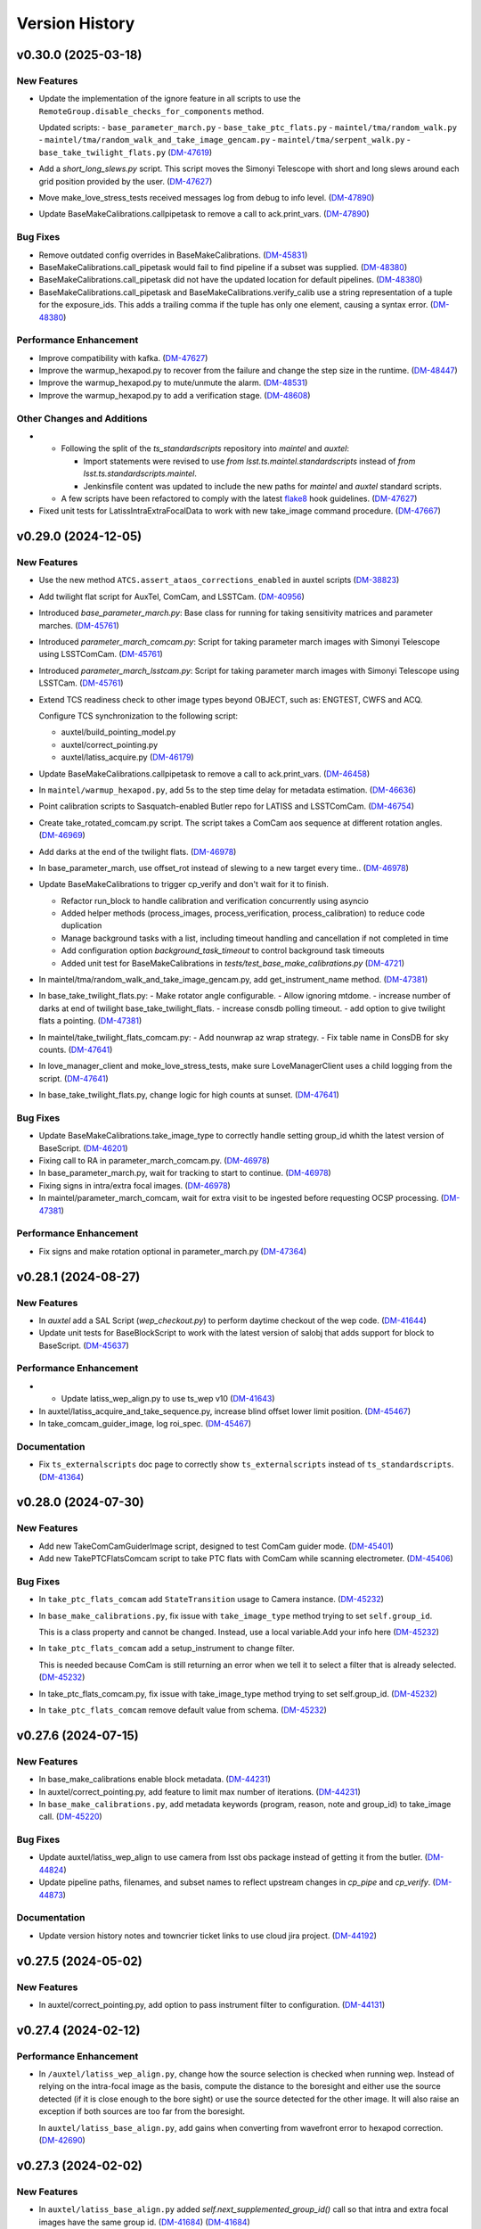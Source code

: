 .. py:currentmodule:: lsst.ts.externalscripts

.. _lsst.ts.externalscripts.version_history:

===============
Version History
===============

.. towncrier release notes start

v0.30.0 (2025-03-18)
====================

New Features
------------

- Update the implementation of the ignore feature in all scripts to use the ``RemoteGroup.disable_checks_for_components`` method.

  Updated scripts:
  - ``base_parameter_march.py``
  - ``base_take_ptc_flats.py``
  - ``maintel/tma/random_walk.py``
  - ``maintel/tma/random_walk_and_take_image_gencam.py``
  - ``maintel/tma/serpent_walk.py``
  - ``base_take_twilight_flats.py`` (`DM-47619 <https://rubinobs.atlassian.net/browse/DM-47619>`_)
- Add a `short_long_slews.py` script.
  This script moves the Simonyi Telescope with short and long slews around each grid position provided by the user. (`DM-47627 <https://rubinobs.atlassian.net/browse/DM-47627>`_)
- Move make_love_stress_tests received messages log from debug to info level. (`DM-47890 <https://rubinobs.atlassian.net/browse/DM-47890>`_)
- Update BaseMakeCalibrations.callpipetask to remove a call to ack.print_vars. (`DM-47890 <https://rubinobs.atlassian.net/browse/DM-47890>`_)


Bug Fixes
---------

- Remove outdated config overrides in BaseMakeCalibrations. (`DM-45831 <https://rubinobs.atlassian.net/browse/DM-45831>`_)
- BaseMakeCalibrations.call_pipetask would fail to find pipeline if a subset was supplied. (`DM-48380 <https://rubinobs.atlassian.net/browse/DM-48380>`_)
- BaseMakeCalibrations.call_pipetask did not have the updated location for default pipelines. (`DM-48380 <https://rubinobs.atlassian.net/browse/DM-48380>`_)
- BaseMakeCalibrations.call_pipetask and BaseMakeCalibrations.verify_calib use a string representation of a tuple for the exposure_ids.  This adds a trailing comma if the tuple has only one element, causing a syntax error. (`DM-48380 <https://rubinobs.atlassian.net/browse/DM-48380>`_)


Performance Enhancement
-----------------------

- Improve compatibility with kafka. (`DM-47627 <https://rubinobs.atlassian.net/browse/DM-47627>`_)
- Improve the warmup_hexapod.py to recover from the failure and change the step size in the runtime. (`DM-48447 <https://rubinobs.atlassian.net/browse/DM-48447>`_)
- Improve the warmup_hexapod.py to mute/unmute the alarm. (`DM-48531 <https://rubinobs.atlassian.net/browse/DM-48531>`_)
- Improve the warmup_hexapod.py to add a verification stage. (`DM-48608 <https://rubinobs.atlassian.net/browse/DM-48608>`_)


Other Changes and Additions
---------------------------

- - Following the split of the `ts_standardscripts` repository into `maintel` and `auxtel`:

    - Import statements were revised to use `from lsst.ts.maintel.standardscripts` instead of `from lsst.ts.standardscripts.maintel`.
    - Jenkinsfile content was updated to include the new paths for `maintel` and `auxtel` standard scripts.

  - A few scripts have been refactored to comply with the latest `flake8 <https://flake8.pycqa.org/en/latest/>`_ hook guidelines. (`DM-47627 <https://rubinobs.atlassian.net/browse/DM-47627>`_)
- Fixed unit tests for LatissIntraExtraFocalData to work with new take_image command procedure. (`DM-47667 <https://rubinobs.atlassian.net/browse/DM-47667>`_)


v0.29.0 (2024-12-05)
====================

New Features
------------

- Use the new method ``ATCS.assert_ataos_corrections_enabled`` in auxtel scripts (`DM-38823 <https://rubinobs.atlassian.net/browse/DM-38823>`_)
- Add twilight flat script for AuxTel, ComCam, and LSSTCam. (`DM-40956 <https://rubinobs.atlassian.net/browse/DM-40956>`_)
- Introduced `base_parameter_march.py`: Base class for running for taking sensitivity matrices and parameter marches. (`DM-45761 <https://rubinobs.atlassian.net/browse/DM-45761>`_)
- Introduced `parameter_march_comcam.py`: Script for taking parameter march images with Simonyi Telescope using LSSTComCam. (`DM-45761 <https://rubinobs.atlassian.net/browse/DM-45761>`_)
- Introduced `parameter_march_lsstcam.py`: Script for taking parameter march images with Simonyi Telescope using LSSTCam. (`DM-45761 <https://rubinobs.atlassian.net/browse/DM-45761>`_)
- Extend TCS readiness check to other image types beyond OBJECT, such as:
  ENGTEST, CWFS and ACQ.

  Configure TCS synchronization to the following script:

  - auxtel/build_pointing_model.py
  - auxtel/correct_pointing.py
  - auxtel/latiss_acquire.py (`DM-46179 <https://rubinobs.atlassian.net/browse/DM-46179>`_)
- Update BaseMakeCalibrations.callpipetask to remove a call to ack.print_vars. (`DM-46458 <https://rubinobs.atlassian.net/browse/DM-46458>`_)
- In ``maintel/warmup_hexapod.py``, add 5s to the step time delay for metadata estimation. (`DM-46636 <https://rubinobs.atlassian.net/browse/DM-46636>`_)
- Point calibration scripts to Sasquatch-enabled Butler repo for LATISS and LSSTComCam. (`DM-46754 <https://rubinobs.atlassian.net/browse/DM-46754>`_)
- Create take_rotated_comcam.py script.
  The script takes a ComCam aos sequence at different rotation angles. (`DM-46969 <https://rubinobs.atlassian.net/browse/DM-46969>`_)
- Add darks at the end of the twilight flats. (`DM-46978 <https://rubinobs.atlassian.net/browse/DM-46978>`_)
- In base_parameter_march, use offset_rot instead of slewing to a new target every time.. (`DM-46978 <https://rubinobs.atlassian.net/browse/DM-46978>`_)
- Update BaseMakeCalibrations to trigger cp_verify and don't wait for it to finish.

  - Refactor run_block to handle calibration and verification concurrently
    using asyncio
  - Added helper methods (process_images, process_verification,
    process_calibration) to reduce code duplication
  - Manage background tasks with a list, including timeout handling and
    cancellation if not completed in time
  - Add configuration option `background_task_timeout` to control
    background task timeouts
  - Added unit test for BaseMakeCalibrations in
    `tests/test_base_make_calibrations.py` (`DM-4721 <https://rubinobs.atlassian.net/browse/DM-4721>`_)
- In maintel/tma/random_walk_and_take_image_gencam.py, add get_instrument_name method. (`DM-47381 <https://rubinobs.atlassian.net/browse/DM-47381>`_)
- In base_take_twilight_flats.py:
  - Make rotator angle configurable.
  - Allow ignoring mtdome.
  - increase number of darks at end of twilight base_take_twilight_flats.
  - increase consdb polling timeout.
  - add option to give twilight flats a pointing. (`DM-47381 <https://rubinobs.atlassian.net/browse/DM-47381>`_)
- In maintel/take_twilight_flats_comcam.py:
  - Add nounwrap az wrap strategy.
  - Fix table name in ConsDB for sky counts. (`DM-47641 <https://rubinobs.atlassian.net/browse/DM-47641>`_)
- In love_manager_client and moke_love_stress_tests, make sure LoveManagerClient uses a child logging from the script. (`DM-47641 <https://rubinobs.atlassian.net/browse/DM-47641>`_)
- In base_take_twilight_flats.py, change logic for high counts at sunset. (`DM-47641 <https://rubinobs.atlassian.net/browse/DM-47641>`_)


Bug Fixes
---------

- Update BaseMakeCalibrations.take_image_type to correctly handle setting group_id whith the latest version of BaseScript. (`DM-46201 <https://rubinobs.atlassian.net/browse/DM-46201>`_)
- Fixing call to RA in parameter_march_comcam.py. (`DM-46978 <https://rubinobs.atlassian.net/browse/DM-46978>`_)
- In base_parameter_march.py, wait for tracking to start to continue. (`DM-46978 <https://rubinobs.atlassian.net/browse/DM-46978>`_)
- Fixing signs in intra/extra focal images. (`DM-46978 <https://rubinobs.atlassian.net/browse/DM-46978>`_)
- In maintel/parameter_march_comcam, wait for extra visit to be ingested before requesting OCSP processing. (`DM-47381 <https://rubinobs.atlassian.net/browse/DM-47381>`_)


Performance Enhancement
-----------------------

- Fix signs and make rotation optional in parameter_march.py (`DM-47364 <https://rubinobs.atlassian.net/browse/DM-47364>`_)


v0.28.1 (2024-08-27)
====================

New Features
------------

- In `auxtel` add a SAL Script (`wep_checkout.py`) to perform daytime checkout of the wep code. (`DM-41644 <https://rubinobs.atlassian.net/browse/DM-41644>`_)
- Update unit tests for BaseBlockScript to work with the latest version of salobj that adds support for block to BaseScript. (`DM-45637 <https://rubinobs.atlassian.net/browse/DM-45637>`_)


Performance Enhancement
-----------------------

- * Update latiss_wep_align.py to use ts_wep v10 (`DM-41643 <https://rubinobs.atlassian.net/browse/DM-41643>`_)
- In auxtel/latiss_acquire_and_take_sequence.py, increase blind offset lower limit position. (`DM-45467 <https://rubinobs.atlassian.net/browse/DM-45467>`_)
- In take_comcam_guider_image, log roi_spec. (`DM-45467 <https://rubinobs.atlassian.net/browse/DM-45467>`_)


Documentation
-------------

- Fix ``ts_externalscripts`` doc page to correctly show ``ts_externalscripts`` instead of ``ts_standardscripts``. (`DM-41364 <https://rubinobs.atlassian.net/browse/DM-41364>`_)


v0.28.0 (2024-07-30)
====================

New Features
------------

- Add new TakeComCamGuiderImage script, designed to test ComCam guider mode. (`DM-45401 <https://rubinobs.atlassian.net/browse/DM-45401>`_)
- Add new TakePTCFlatsComcam script to take PTC flats with ComCam while scanning electrometer. (`DM-45406 <https://rubinobs.atlassian.net/browse/DM-45406>`_)


Bug Fixes
---------

- In ``take_ptc_flats_comcam`` add ``StateTransition`` usage to Camera instance. (`DM-45232 <https://rubinobs.atlassian.net/browse/DM-45232>`_)
- In ``base_make_calibrations.py``, fix issue with ``take_image_type`` method trying to set ``self.group_id``.

  This is a class property and cannot be changed.
  Instead, use a local variable.Add your info here (`DM-45232 <https://rubinobs.atlassian.net/browse/DM-45232>`_)
- In ``take_ptc_flats_comcam`` add a setup_instrument to change filter.

  This is needed because ComCam is still returning an error when we tell it to select a filter that is already selected. (`DM-45232 <https://rubinobs.atlassian.net/browse/DM-45232>`_)
- In take_ptc_flats_comcam.py, fix issue with take_image_type method trying to set self.group_id. (`DM-45232 <https://rubinobs.atlassian.net/browse/DM-45232>`_)
- In ``take_ptc_flats_comcam`` remove default value from schema. (`DM-45232 <https://rubinobs.atlassian.net/browse/DM-45232>`_)


v0.27.6 (2024-07-15)
====================

New Features
------------

- In base_make_calibrations enable block metadata. (`DM-44231 <https://rubinobs.atlassian.net/browse/DM-44231>`_)
- In auxtel/correct_pointing.py, add feature to limit max number of iterations. (`DM-44231 <https://rubinobs.atlassian.net/browse/DM-44231>`_)
- In ``base_make_calibrations.py``, add metadata keywords (program, reason, note and group_id) to take_image call. (`DM-45220 <https://rubinobs.atlassian.net/browse/DM-45220>`_)


Bug Fixes
---------

- Update auxtel/latiss_wep_align to use camera from lsst obs package instead of getting it from the butler. (`DM-44824 <https://rubinobs.atlassian.net/browse/DM-44824>`_)
- Update pipeline paths, filenames, and subset names to reflect upstream changes in `cp_pipe` and `cp_verify`. (`DM-44873 <https://rubinobs.atlassian.net/browse/DM-44873>`_)


Documentation
-------------

- Update version history notes and towncrier ticket links to use cloud jira project. (`DM-44192 <https://rubinobs.atlassian.net/browse/DM-44192>`_)


v0.27.5 (2024-05-02)
====================

New Features
------------

- In auxtel/correct_pointing.py, add option to pass instrument filter to configuration. (`DM-44131 <https://rubinobs.atlassian.net/browse/DM-44131>`_)


v0.27.4 (2024-02-12)
====================

Performance Enhancement
-----------------------

- In ``/auxtel/latiss_wep_align.py``, change how the source selection is checked when running wep.
  Instead of relying on the intra-focal image as the basis, compute the distance to the boresight and either use the source detected (if it is close enough to the bore sight) or use the source detected for the other image.
  It will also raise an exception if both sources are too far from the boresight.

  In ``auxtel/latiss_base_align.py``, add gains when converting from wavefront error to hexapod correction. (`DM-42690 <https://rubinobs.atlassian.net/browse/DM-42690>`_)


v0.27.3 (2024-02-02)
====================

New Features
------------

- In ``auxtel/latiss_base_align.py`` added `self.next_supplemented_group_id()` call so that intra and extra focal images have the same group id.
  (`DM-41684 <https://rubinobs.atlassian.net/browse/DM-41684>`_) (`DM-41684 <https://rubinobs.atlassian.net/browse/DM-41684>`_)


v0.27.2 (2023-12-14)
====================

New Features
------------

- In ``auxtel/correct_pointing.py``, add config to reset the AOS offsets. (`DM-41870 <https://rubinobs.atlassian.net/browse/DM-41870>`_)


Bug Fixes
---------

- Fixed a bug in `latiss_base_align.py` module when trying to flush the `ataos.evt_detailedState` event before resetting resetting the hexapod to its initial position.
  That flush was not needed, redundant and it was causing an error. (`DM-41718 <https://rubinobs.atlassian.net/browse/DM-41718>`_)
- In ``auxtel/latiss_acquire_and_take_sequence.py``, add floor to y-value of final blind offset position to prevent target landing off of detector. (`DM-41870 <https://rubinobs.atlassian.net/browse/DM-41870>`_)


v0.27.1 (2023-11-29)
====================

Bug Fixes
---------

- * Fix ``make_love_uptime_tests`` to use proper dict keys format (`DM-41266 <https://rubinobs.atlassian.net/browse/DM-41266>`_)


Other Changes and Additions
---------------------------

- * In ``love_manager_client``, ``make_love_stress_tests`` and ``make_love_uptime_tests`` change location attribute to be an URL instead of a domain
  * In ``love_manager_client`` remove ``command_url``
  * In ``make_love_stress_tests`` and ``make_love_uptime_tests`` make both ``USER_USERNAME`` and ``USER_USER_PASS`` environment variables required (`DM-41536 <https://rubinobs.atlassian.net/browse/DM-41536>`_)


v0.27.0 (2023-10-30)
====================

New Features
------------

- Update ``maintel/tma/random_walk.py`` to have timer outside the generator ``get_azel_random_walk``
- Create ``maintel/tma/random_walk_and_take_image_gencam.py`` based on ``BaseTrackTargetAndTakeImage`` and ``RandomWalk`` (`DM-38437 <https://rubinobs.atlassian.net/browse/DM-38437>`_)


v0.26.1 (2023-10-06)
====================

New Features
------------

- In ``auxtel/latiss_base_align.py``, add functionality to return hexapod to its initial position in case of failures during the alignment process.. (`DM-37831 <https://rubinobs.atlassian.net/browse/DM-37831>`_)
- In ``auxtel/correct_pointing``, reset offsets after slewing to avoid elevation out of range issue.
  In ``auxtel/latiss_base_align.py``, relax default focus threshold. (`DM-40852 <https://rubinobs.atlassian.net/browse/DM-40852>`_)


Documentation
-------------

- Integrate towncrier for release notes and change log management (`DM-40534 <https://rubinobs.atlassian.net/browse/DM-40534>`_)


Other Changes and Additions
---------------------------

- In `news_creation.yaml` remove the `--dir` parameter from towncrier check action. (`DM-40534 <https://rubinobs.atlassian.net/browse/DM-40534>`_)


v0.26.0
=======

* Add new script ``make_love_uptime_tests.py``.
  This script is used to test the uptime of the LOVE system.
* Add new module ``love_manager_client.py``.
  This module is used to create a LOVE Manager client.
* In ``auxtel/correct_pointing.py``, fix bug where ``magnitude_range`` and ``radius`` were not being passed to ``find_target``.

v0.25.7
=======

* In ``auxtel/correct_pointing.py``, update default search parameters to increase chance of finding target in local catalog.
* Remove ``setup.cfg`` file and update flake8 options in ``pyproject.toml``. Update conda recipe.
* In ``auxtel/latiss_base_align.py``, reduce default focus correction threshold.


v0.25.6
=======

* In ``maintel/make_comcam_calibrations.py``, fix typo in pipeline instrument name.

v0.25.5
=======

* In ``auxtel/correct_pointing.py``, fixed bug where ``_center`` could send ``Nan`` offsets to atcs.

v0.25.4
=======

* In ``base_make_calibrations.py``, update to check for instrument ``cp_verify`` config file first.

v0.25.3
=======

* In ``auxtel/latiss_base_align.py``, update sensitiviy matrix and add hexapod_offset_scale from constants. 
* In ``auxtel/correct_pointing.py``, update default search radius to 5.0 deg. 

v0.25.2
=======

* In ``auxtel/latiss_base_align.py`` and ``auxtel/latiss_intra_extra_focal_data.py`` replace calls of look_up_table_offset with new atcs method offset_aos_lut.
* Add new ``.github/workflows/changelog.yaml`` file. 

v0.25.1
=======

* In ``auxtel/latiss_acquire.py``, fix call to ``get_next_image_data_id``.

v0.25.0
=======

* In ``random_walk.py``:
    * The ``random_walk_azel_by_time`` function now returns a dataclass
    * Replace ``.get`` calls with ``.aget`` calls 
    * Fix/improve docstring in RandomWalkData
    * Remove unused variable ```data```
    * Remove/improve log messages in ``random_walk_by_time``
    * Improve random_walk_azel_by_time docstring to explain the name ``origin``

* Add new script ``latiss_acquire.py`` for AuxTel.
  This script is used to slew to a target and center it at a specific position.
  
* In ``auxtel/correct_pointing`` and ``auxtel/latiss_base_align``, add config to search local catalog and set to HD_cwfs_stars by default. 

* In ``auxtel/latiss_wep_align.py``, remove inline method ``get_image`` and import/use new method ``get_image_sync` from ts_observing_utilities.

* Update latiss_wep_align to work with version 5 of ts_wep

* In ``auxtel/latiss_intra_extra_focal_data``, take detection image after applying offset.

* In ``auxtel/latiss_base_align.py``, implement telescope offset correction when applying tip-tilt hexapod offsets.

* Run isort.

* Update Jenkinsfile to use shared library.

* Configure package to use ts_pre_commit to manage pre_commit hooks.

v0.24.0
=======

* Add new Script ``LatissIntraExtraFocalData`` for AuxTel.
  This script is used to take intra and extra focal data with given look up table offsets.
  It uses the ``latiss_base_align.py`` module.

* In ``latiss_base_algin.py``:
    * Expand functionality of offset_hexapod() and rename to look_up_table_hexapod
    * Add slew_to_target function

v0.23.4
=======

* In ``make_base_calibrations.py``:

    * Update number and exposure times for darks.

v0.23.3
=======

* Update pre-commit hook versions.
* Run black 23.1.0.

v0.23.2
=======

* In ``make_love_stress_tests.py``:

    * Add delay to Manager clients creation.
    * Stop changing CSCs states. Now only checks if CSCs are enabled, otherwise raises an exception.

* In ``auxtel/latiss_wep_align.py``, update ``get_donut_catalog`` to include ``blend_centroid_x`` / ``blend_centroid_y`` to the donut catalog.

v0.23.1
=======

* In ``auxtel/latiss_cwfs_align.py``, update log messages with positions of sources found.

* Add new Script ``StressLOVE``.
  This scripts generates LOVE-manager clients in order to stress the system.
  It calculates a mean latency after a certain amount of messages is received.

v0.23.0
=======
* Add new Script ``RandomWalk`` for MainTel.
  This script slew and track objects on sky while performing offsets with pre-defined size in random directions.
  It also has a probability of performing larger offsets.

* Add new Script ``SerpentWalk`` for MainTel.
  This script slew and track targets on sky following an Az/El.
  For the first Az, it goes up in elevation. For the following Az, it goes down in elevation.
  This up/down pattern resembles a serpent walking on sky.
  The script also allows using a cut-off elevation angle.
  The number of targets above the cut-off elevation angle is cut in half.


v0.22.0
=======

* Add new Script ``TrackTargetSched`` for MainTel.
  This script implements a simple visit consisting of slewing to a target and start tracking.


v0.21.0
=======


* Add new Script ``CorrectPointing`` for AuxTel.
  This Script is to be used at the start of the night to correct any zero point offset in the pointing.
* In ``maintel/make_comcam_calibrations.py``, fix ``id`` of the configuration schema.
* In ``auxtel/make_latiss_calibrations``, fix ``id`` of the configuration schema.
* In ``base_make_calibrations.py``:

    * Fix ``id`` of the configuration schema.
    * Catch any exception when processing calibrations, log it and continue.
    * Catch any exception in do_verify, log it and continue.


v0.20.0
=======

* In base_make_calibrations:

  * Set do_gain_from_flat_pair to True by default.
  * Log errors instead of raising.
  * Delete RuntimeErrors related to OCPS and certification.

v0.19.1
=======

* Update unit tests for compatibility with ts_salobj 7.2.

v0.19.0
=======

* In ``python/lsst/ts/externalscripts/auxtel/build_pointing_model.py``:

  * Add new feature that allow users to select different types of grids; healpy (original) or radec (new).

  * Add rotator sequence feature.

  * Allow users to skip a number of points at the beginning of the sequence.

* Run `isort`.

v0.18.1
=======

* In ``python/lsst/ts/externalscripts/auxtel/latiss_base_align.py``:

  * Fix bug in configure method.
  * Fix small bug so the hexapod goes back to the proper position after the intra/extra movement.

* Update ``test_latiss_cwfs_align.py`` to test configuration.
* Modernize Jenkinsfile for CI job.

v0.18.0
=======

* Add new script `python/lsst/ts/externalscripts/maintel/warmup_hexapod.py`.
  This new script is used to move one of the two hexapods to its maximum position in incremental steps.

v0.17.3
=======

* In `python/lsst/ts/externalscripts/auxtel/make_latiss_calibrations.py`, add option to change the grating.

* In `python/lsst/ts/externalscripts/auxtel/make_latiss_calibrations.py`, `python/lsst/ts/externalscripts/maintel/make_comcam_calibrations.py`, and
  `python/lsst/ts/externalscripts/base_make_calibrations.py`, replace ``master calibrations`` for ``combined calibrations``.

v0.17.2
=======

* In `python/lsst/ts/externalscripts/auxtel/latiss_acquire_and_take_sequence.py`, add feasibility check before executing script.
  This will check that all TCS and LATISS controlled CSCs are enabled and that the required ATAOS corrections are enabled.

* In `python/lsst/ts/externalscripts/auxtel/latiss_base_align.py``:

  * Add feasibility check before executing script.
    This will check that all CSCs are enabled and that the required ATAOS corrections are enabled.
  * Move the target configuration step from the ``configure`` step into the ``run`` step, to prevent the script from failing and remaining in "UNCONFIGURED" state.

* In `python/lsst/ts/externalscripts/auxtel/latiss_wep_align.py` replace use of `BestEffortIsr` in type annotation with `typing.All` to support `summit_utils` as a optional package.

v0.17.1
=======

* In ``auxtel/latiss_base_align.py``, add support for loading a playlist.
  This is useful for running integration-type tests.

* In LatissBaseAlign:

  * Fix issue in ``configure`` method accessing ``self.config`` instead of ``config``.
  * Change default rotator strategy from ``SkyAuto`` to ``PhysicalSky``.

v0.17.0
=======

* Add new metaclass, ``LatissBaseAlign``, which contains the generic actions required to execute a curvature wavefront error measurement, abstracting the computation part.
  The meta script performs the following actions:

    * slew to a selected target,
    * acquire intra/extra focal data by offsetting the hexapod in z,
    * run a meta function that computes the wavefront errors,
    * de-rotate the wavefront errors,
    * apply a sensitivity matrix to compute hexapod and telescope offsets,
    * apply comma and focus correction to the hexapod and pointing offsets.

  Therefore child implementations are only left to implement the function that computes the wavefront errors.

* In ``LatissCWFSAlign``, use new meta script ``LatissBaseAlign``.
  This basically removes all the code that was moved from ``LatissCWFSAlign`` into ``LatissBaseAlign``.

* Add unit tests for new ``LatissWEPAlign`` script.

* Add new ``LatissWEPAlign`` script that implements ``LatissBaseAlign`` script by using the wavefront estimation pipeline task.
  This is the same code we will use for the main telescope and is designed as a DM pipeline task, rather than a standalone python code as CWFS.
  Note that the code is developed to use most of the processing done by the cwfs version using, for instance, ``BestEfforIsr`` to rapidly process the raw frames and  ``QuickFrameMeasurementTask`` to find the donuts.
  The data is then passed along to the pipeline task for processing.
  Also, note that the processing is done in parallel in a separate python process.
  This guarantees that the main processing (driving the Script) is kept free of load.
  The amount of data passed from one process to another is rather small in this case, only the pipeline task result and the quick frame measurements are returned.

* In LatissCWFSAlign unit test:

  * rename run_cwfs -> run_align
  * rename sensitivity_matrix -> matrix_sensitivity
  * rename total_coma_x_offset -> offset_total_coma_x
  * rename total_coma_y_offset -> offset_total_coma_y
  * rename total_focus_offset -> offset_total_focus
  * update access to results for dict to new ``LatissAlignResults`` dataclass
  * remove ``__all__``
  * add missing line on license header.


v0.16.1
=======

* In ``LatissAcquireAndTakeSequence.configure``, replace usage of deprecated ``collections.Iterable`` with ``collections.abc.Iterable``.
* In ``LatissCWFSAlign`` fix missing space in error message.


v0.16.0
=======

* First version with documentation.
* Updated latiss_cwfs_align to handle case where the applied offsets to the ATAOS are too small for a correction to be applied.
